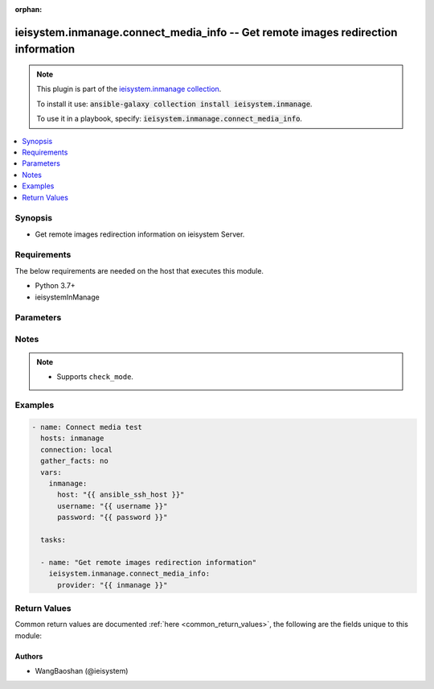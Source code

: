 .. Document meta

:orphan:

.. Anchors

.. _ansible_collections.ieisystem.inmanage.connect_media_info_module:

.. Anchors: short name for ansible.builtin

.. Anchors: aliases



.. Title

ieisystem.inmanage.connect_media_info -- Get remote images redirection information
++++++++++++++++++++++++++++++++++++++++++++++++++++++++++++++++++++++++++++++++++

.. Collection note

.. note::
    This plugin is part of the `ieisystem.inmanage collection <https://galaxy.ansible.com/ieisystem/inmanage>`_.

    To install it use: :code:`ansible-galaxy collection install ieisystem.inmanage`.

    To use it in a playbook, specify: :code:`ieisystem.inmanage.connect_media_info`.

.. version_added

.. versionadded:: 1.0.0 of ieisystem.inmanage

.. contents::
   :local:
   :depth: 1

.. Deprecated


Synopsis
--------

.. Description

- Get remote images redirection information on ieisystem Server.


.. Aliases


.. Requirements

Requirements
------------
The below requirements are needed on the host that executes this module.

- Python 3.7+
- ieisystemInManage


.. Options

Parameters
----------

.. raw:: html

    <table  border=0 cellpadding=0 class="documentation-table">
        <tr>
            <th colspan="2">Parameter</th>
            <th>Choices/<font color="blue">Defaults</font></th>
                        <th width="100%">Comments</th>
        </tr>
                    <tr>
                                                                <td colspan="2">
                    <div class="ansibleOptionAnchor" id="parameter-host"></div>
                    <b>host</b>
                    <a class="ansibleOptionLink" href="#parameter-host" title="Permalink to this option"></a>
                    <div style="font-size: small">
                        <span style="color: purple">string</span>
                                                                    </div>
                                                        </td>
                                <td>
                                                                                                                                                            </td>
                                                                <td>
                                            <div>Specifies the DNS host name or address for connecting to the remote device over the specified transport.  The value of host is used as the destination address for the transport.</div>
                                                        </td>
            </tr>
                                <tr>
                                                                <td colspan="2">
                    <div class="ansibleOptionAnchor" id="parameter-password"></div>
                    <b>password</b>
                    <a class="ansibleOptionLink" href="#parameter-password" title="Permalink to this option"></a>
                    <div style="font-size: small">
                        <span style="color: purple">string</span>
                                                                    </div>
                                                        </td>
                                <td>
                                                                                                                                                            </td>
                                                                <td>
                                            <div>Specifies the password to use to authenticate the connection to the remote device. If the value is not specified in the task, the value of environment variable <code>ANSIBLE_NET_PASSWORD</code> will be used instead.</div>
                                                        </td>
            </tr>
                                <tr>
                                                                <td colspan="2">
                    <div class="ansibleOptionAnchor" id="parameter-provider"></div>
                    <b>provider</b>
                    <a class="ansibleOptionLink" href="#parameter-provider" title="Permalink to this option"></a>
                    <div style="font-size: small">
                        <span style="color: purple">dictionary</span>
                                                                    </div>
                                                        </td>
                                <td>
                                                                                                                                                            </td>
                                                                <td>
                                            <div>A dict object containing connection details.</div>
                                                        </td>
            </tr>
                                        <tr>
                                                    <td class="elbow-placeholder"></td>
                                                <td colspan="1">
                    <div class="ansibleOptionAnchor" id="parameter-provider/host"></div>
                    <b>host</b>
                    <a class="ansibleOptionLink" href="#parameter-provider/host" title="Permalink to this option"></a>
                    <div style="font-size: small">
                        <span style="color: purple">string</span>
                                                                    </div>
                                                        </td>
                                <td>
                                                                                                                                                            </td>
                                                                <td>
                                            <div>Specifies the DNS host name or address for connecting to the remote device over the specified transport.  The value of host is used as the destination address for the transport.</div>
                                                        </td>
            </tr>
                                <tr>
                                                    <td class="elbow-placeholder"></td>
                                                <td colspan="1">
                    <div class="ansibleOptionAnchor" id="parameter-provider/password"></div>
                    <b>password</b>
                    <a class="ansibleOptionLink" href="#parameter-provider/password" title="Permalink to this option"></a>
                    <div style="font-size: small">
                        <span style="color: purple">string</span>
                                                                    </div>
                                                        </td>
                                <td>
                                                                                                                                                            </td>
                                                                <td>
                                            <div>Specifies the password to use to authenticate the connection to the remote device. If the value is not specified in the task, the value of environment variable <code>ANSIBLE_NET_PASSWORD</code> will be used instead.</div>
                                                        </td>
            </tr>
                                <tr>
                                                    <td class="elbow-placeholder"></td>
                                                <td colspan="1">
                    <div class="ansibleOptionAnchor" id="parameter-provider/username"></div>
                    <b>username</b>
                    <a class="ansibleOptionLink" href="#parameter-provider/username" title="Permalink to this option"></a>
                    <div style="font-size: small">
                        <span style="color: purple">string</span>
                                                                    </div>
                                                        </td>
                                <td>
                                                                                                                                                            </td>
                                                                <td>
                                            <div>Configures the username to use to authenticate the connection to the remote device. If the value is not specified in the task, the value of environment variable <code>ANSIBLE_NET_USERNAME</code> will be used instead.</div>
                                                        </td>
            </tr>
                    
                                <tr>
                                                                <td colspan="2">
                    <div class="ansibleOptionAnchor" id="parameter-username"></div>
                    <b>username</b>
                    <a class="ansibleOptionLink" href="#parameter-username" title="Permalink to this option"></a>
                    <div style="font-size: small">
                        <span style="color: purple">string</span>
                                                                    </div>
                                                        </td>
                                <td>
                                                                                                                                                            </td>
                                                                <td>
                                            <div>Configures the username to use to authenticate the connection to the remote device. If the value is not specified in the task, the value of environment variable <code>ANSIBLE_NET_USERNAME</code> will be used instead.</div>
                                                        </td>
            </tr>
                        </table>
    <br/>

.. Notes

Notes
-----

.. note::
   - Supports ``check_mode``.

.. Seealso


.. Examples

Examples
--------

.. code-block:: yaml+jinja

    
    - name: Connect media test
      hosts: inmanage
      connection: local
      gather_facts: no
      vars:
        inmanage:
          host: "{{ ansible_ssh_host }}"
          username: "{{ username }}"
          password: "{{ password }}"

      tasks:

      - name: "Get remote images redirection information"
        ieisystem.inmanage.connect_media_info:
          provider: "{{ inmanage }}"




.. Facts


.. Return values

Return Values
-------------
Common return values are documented :ref:`here <common_return_values>`, the following are the fields unique to this module:

.. raw:: html

    <table border=0 cellpadding=0 class="documentation-table">
        <tr>
            <th colspan="1">Key</th>
            <th>Returned</th>
            <th width="100%">Description</th>
        </tr>
                    <tr>
                                <td colspan="1">
                    <div class="ansibleOptionAnchor" id="return-changed"></div>
                    <b>changed</b>
                    <a class="ansibleOptionLink" href="#return-changed" title="Permalink to this return value"></a>
                    <div style="font-size: small">
                      <span style="color: purple">boolean</span>
                                          </div>
                                    </td>
                <td>always</td>
                <td>
                                            <div>Check to see if a change was made on the device.</div>
                                        <br/>
                                    </td>
            </tr>
                                <tr>
                                <td colspan="1">
                    <div class="ansibleOptionAnchor" id="return-message"></div>
                    <b>message</b>
                    <a class="ansibleOptionLink" href="#return-message" title="Permalink to this return value"></a>
                    <div style="font-size: small">
                      <span style="color: purple">string</span>
                                          </div>
                                    </td>
                <td>always</td>
                <td>
                                            <div>Messages returned after module execution.</div>
                                        <br/>
                                    </td>
            </tr>
                                <tr>
                                <td colspan="1">
                    <div class="ansibleOptionAnchor" id="return-state"></div>
                    <b>state</b>
                    <a class="ansibleOptionLink" href="#return-state" title="Permalink to this return value"></a>
                    <div style="font-size: small">
                      <span style="color: purple">string</span>
                                          </div>
                                    </td>
                <td>always</td>
                <td>
                                            <div>Status after module execution.</div>
                                        <br/>
                                    </td>
            </tr>
                        </table>
    <br/><br/>

..  Status (Presently only deprecated)


.. Authors

Authors
~~~~~~~

- WangBaoshan (@ieisystem)



.. Parsing errors

